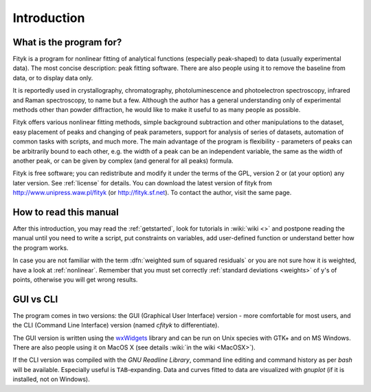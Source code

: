 
Introduction
############

What is the program for?
========================

Fityk is a program for nonlinear fitting of analytical functions
(especially peak-shaped) to data (usually experimental data). The most
concise description: peak fitting software. There are also people using
it to remove the baseline from data, or to display data only.

It is reportedly used in crystallography, chromatography,
photoluminescence and photoelectron spectroscopy, infrared and Raman
spectroscopy, to name but a few. Although the author has a general
understanding only of experimental methods other than powder
diffraction, he would like to make it useful to as many people as
possible.

Fityk offers various nonlinear fitting methods, simple background
subtraction and other manipulations to the dataset, easy placement of
peaks and changing of peak parameters, support for analysis of series of
datasets, automation of common tasks with scripts, and much more.  The
main advantage of the program is flexibility - parameters of peaks can
be arbitrarily bound to each other, e.g. the width of a peak can be an
independent variable, the same as the width of another peak, or can be
given by complex (and general for all peaks) formula.

Fityk is free software; you can redistribute and modify it under the
terms of the GPL, version 2 or (at your option) any later version.  See
:ref:`license` for details.  You can download the latest version of
fityk from http://www.unipress.waw.pl/fityk (or http://fityk.sf.net).
To contact the author, visit the same page.

How to read this manual
=======================

After this introduction, you may read the :ref:`getstarted`,
look for tutorials in :wiki:`wiki <>`
and postpone reading the manual until you need to write a script, put
constraints on variables, add user-defined function or understand better
how the program works.

In case you are not familiar with the term
:dfn:`weighted sum of squared residuals`
or you are not sure how it is weighted, have a look at :ref:`nonlinear`.
Remember that you must set correctly :ref:`standard deviations <weights>`
of y's of points, otherwise you will get wrong results.

GUI vs CLI
==========

The program comes in two versions: the GUI (Graphical User Interface)
version - more comfortable for most users, and the CLI (Command Line
Interface) version (named *cfityk* to differentiate).

The GUI version is written using the
`wxWidgets <http://www.wxwidgets.org>`_
library  and can be run on Unix species with GTK+ and on MS Windows.
There are also people using it on MacOS X (see details :wiki:`in the wiki <MacOSX>`).

If the CLI version was compiled with the *GNU Readline Library*, command
line editing and command history as per *bash* will be available.
Especially useful is ``TAB``-expanding.  Data and curves fitted to data
are visualized with *gnuplot* (if it is installed, not on Windows).

..
  $Id$ 

